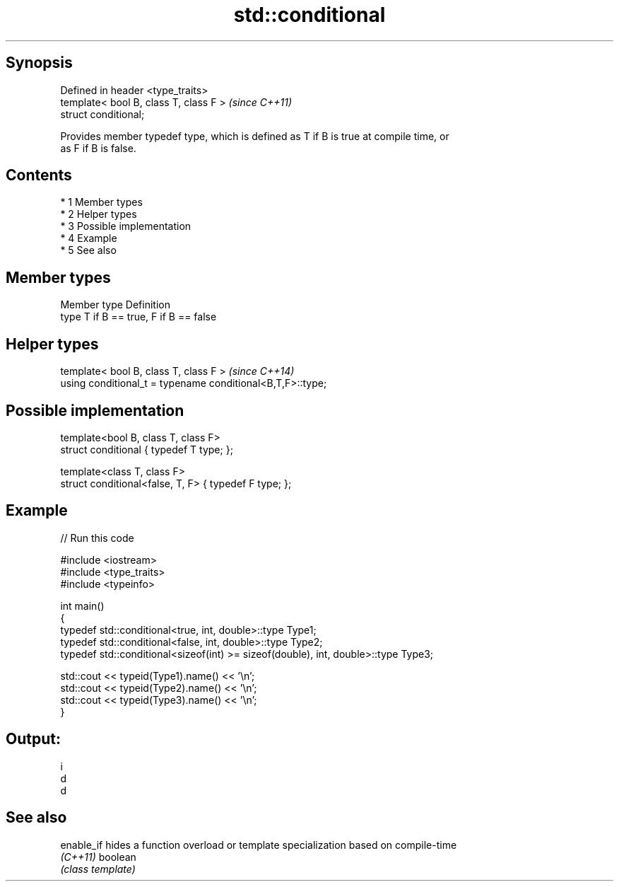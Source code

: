 .TH std::conditional 3 "Apr 19 2014" "1.0.0" "C++ Standard Libary"
.SH Synopsis
   Defined in header <type_traits>
   template< bool B, class T, class F >  \fI(since C++11)\fP
   struct conditional;

   Provides member typedef type, which is defined as T if B is true at compile time, or
   as F if B is false.

.SH Contents

     * 1 Member types
     * 2 Helper types
     * 3 Possible implementation
     * 4 Example
     * 5 See also

.SH Member types

   Member type Definition
   type        T if B == true, F if B == false

.SH Helper types

   template< bool B, class T, class F >                      \fI(since C++14)\fP
   using conditional_t = typename conditional<B,T,F>::type;

.SH Possible implementation

   template<bool B, class T, class F>
   struct conditional { typedef T type; };

   template<class T, class F>
   struct conditional<false, T, F> { typedef F type; };

.SH Example

   
// Run this code

 #include <iostream>
 #include <type_traits>
 #include <typeinfo>

 int main()
 {
     typedef std::conditional<true, int, double>::type Type1;
     typedef std::conditional<false, int, double>::type Type2;
     typedef std::conditional<sizeof(int) >= sizeof(double), int, double>::type Type3;

     std::cout << typeid(Type1).name() << '\\n';
     std::cout << typeid(Type2).name() << '\\n';
     std::cout << typeid(Type3).name() << '\\n';
 }

.SH Output:

 i
 d
 d

.SH See also

   enable_if hides a function overload or template specialization based on compile-time
   \fI(C++11)\fP   boolean
             \fI(class template)\fP
